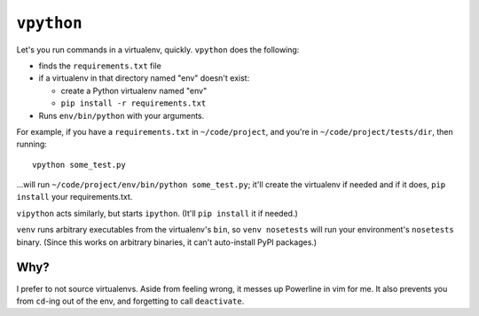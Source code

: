 ===========
``vpython``
===========

Let's you run commands in a virtualenv, quickly. ``vpython`` does the
following:

* finds the ``requirements.txt`` file
* if a virtualenv in that directory named "env" doesn't exist:

  * create a Python virtualenv named "env"
  * ``pip install -r requirements.txt``

* Runs ``env/bin/python`` with your arguments.

For example, if you have a ``requirements.txt`` in ``~/code/project``, and
you're in ``~/code/project/tests/dir``, then running::

    vpython some_test.py

…will run ``~/code/project/env/bin/python some_test.py``; it'll create the
virtualenv if needed and if it does, ``pip install`` your requirements.txt.

``vipython`` acts similarly, but starts ``ipython``. (It'll ``pip install`` it
if needed.)

``venv`` runs arbitrary executables from the virtualenv's ``bin``, so ``venv
nosetests`` will run your environment's ``nosetests`` binary. (Since this
works on arbitrary binaries, it can't auto-install PyPI packages.)


Why?
====

I prefer to not source virtualenvs. Aside from feeling wrong, it messes up
Powerline in vim for me. It also prevents you from ``cd``-ing out of the env,
and forgetting to call ``deactivate``.

